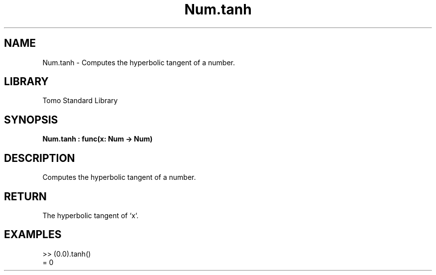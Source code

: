 '\" t
.\" Copyright (c) 2025 Bruce Hill
.\" All rights reserved.
.\"
.TH Num.tanh 3 2025-04-19T14:48:15.713832 "Tomo man-pages"
.SH NAME
Num.tanh \- Computes the hyperbolic tangent of a number.

.SH LIBRARY
Tomo Standard Library
.SH SYNOPSIS
.nf
.BI Num.tanh\ :\ func(x:\ Num\ ->\ Num)
.fi

.SH DESCRIPTION
Computes the hyperbolic tangent of a number.


.TS
allbox;
lb lb lbx lb
l l l l.
Name	Type	Description	Default
x	Num	The number for which the hyperbolic tangent is to be calculated. 	-
.TE
.SH RETURN
The hyperbolic tangent of `x`.

.SH EXAMPLES
.EX
>> (0.0).tanh()
= 0
.EE
